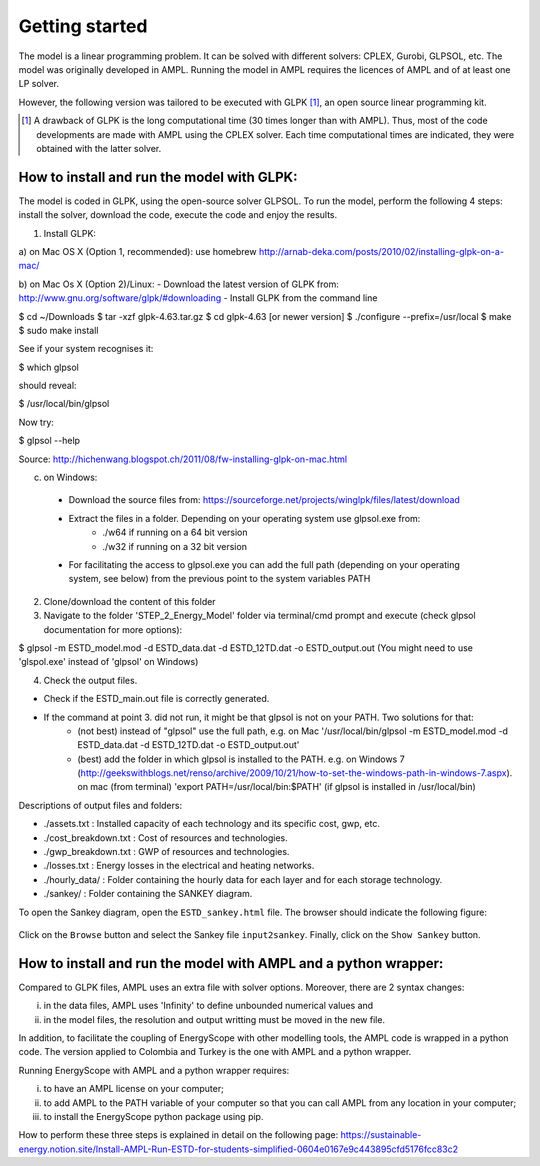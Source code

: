 Getting started
+++++++++++++++

The model is a linear programming problem. It can be solved with different solvers: CPLEX, Gurobi, GLPSOL, etc. 
The model was originally developed in AMPL. Running the model in AMPL requires the licences of AMPL and of at least one LP solver.  

However, the following version was tailored to be executed with GLPK [1]_, an open source linear programming kit. 


.. [1]
    A drawback of GLPK is the long computational time (30 times longer than with AMPL). Thus, most of the code developments are made with AMPL using the CPLEX solver. Each time computational times are indicated, they were obtained with the latter solver.


How to install and run the model with GLPK:
===========================================
The model is coded in GLPK, using the open-source solver GLPSOL. To run the model, perform the following 4 steps: install the solver, download the code, execute the code and enjoy the results.


1. Install GLPK:

a) on Mac OS X (Option 1, recommended): use homebrew
http://arnab-deka.com/posts/2010/02/installing-glpk-on-a-mac/

b) on Mac Os X (Option 2)/Linux:
- Download the latest version of GLPK from: http://www.gnu.org/software/glpk/#downloading
- Install GLPK from the command line

$ cd ~/Downloads  
$ tar -xzf glpk-4.63.tar.gz  
$ cd  glpk-4.63 [or newer version]  
$ ./configure --prefix=/usr/local  
$ make  
$ sudo make install  

See if your system recognises it:

$ which glpsol

should reveal:

$ /usr/local/bin/glpsol

Now try:

$ glpsol --help

Source: http://hichenwang.blogspot.ch/2011/08/fw-installing-glpk-on-mac.html

c) on Windows:

  - Download the source files from: https://sourceforge.net/projects/winglpk/files/latest/download
  - Extract the files in a folder. Depending on your operating system use glpsol.exe from:
      * ./w64 if running on a 64 bit version
      * ./w32 if running on a 32 bit version
  - For facilitating the access to glpsol.exe you can add the full path (depending on your operating system, see below) from the previous point to the system variables PATH

2. Clone/download the content of this folder

3. Navigate to the folder 'STEP_2_Energy_Model' folder via terminal/cmd prompt and execute (check glpsol documentation for more options):

$ glpsol -m ESTD_model.mod -d ESTD_data.dat -d ESTD_12TD.dat -o ESTD_output.out
(You might need to use 'glspol.exe' instead of 'glpsol' on Windows)

4. Check the output files.

- Check if the ESTD_main.out file is correctly generated.
- If the command at point 3. did not run, it might be that glpsol is not on your PATH. Two solutions for that:
    * (not best) instead of "glpsol" use the full path, e.g. on Mac '/usr/local/bin/glpsol  -m ESTD_model.mod -d ESTD_data.dat -d ESTD_12TD.dat -o ESTD_output.out'
    * (best) add the folder in which glpsol is installed to the PATH. e.g. on Windows 7 (http://geekswithblogs.net/renso/archive/2009/10/21/how-to-set-the-windows-path-in-windows-7.aspx). on mac (from terminal) 'export PATH=/usr/local/bin:$PATH' (if glpsol is installed in /usr/local/bin)

Descriptions of output files and folders: 

- ./assets.txt : Installed capacity of each technology and its specific cost, gwp, etc. 
- ./cost_breakdown.txt : Cost of resources and technologies. 
- ./gwp_breakdown.txt : GWP of resources and technologies. 
- ./losses.txt : Energy losses in the electrical and heating networks. 
- ./hourly_data/ : Folder containing the hourly data for each layer and for each storage technology. 
- ./sankey/ : Folder containing the SANKEY diagram. 

To open the Sankey diagram, open the ``ESTD_sankey.html`` file. The browser should indicate the following figure:

.. figure:: /images/sankey_select_file.png

Click on the ``Browse`` button and select the Sankey file ``input2sankey``. Finally, click on the ``Show Sankey`` button.

How to install and run the model with AMPL and a python wrapper:
================================================================

Compared to GLPK files, AMPL uses an extra file with solver options. Moreover, there are 2 syntax changes: 

(i) in the data files, AMPL uses 'Infinity' to define unbounded numerical values and 
(ii) in the model files, the resolution and output writting must be moved in the new file.

In addition, to facilitate the coupling of EnergyScope with other modelling tools, the AMPL code is wrapped in a python code. The version applied to Colombia and Turkey is the one with AMPL and a python wrapper.

Running EnergyScope with AMPL and a python wrapper requires:

(i) to have an AMPL license on your computer;
(ii) to add AMPL to the PATH variable of your computer so that you can call AMPL from any location in your computer;
(iii) to install the EnergyScope python package using pip.

How to perform these three steps is explained in detail on the following page: https://sustainable-energy.notion.site/Install-AMPL-Run-ESTD-for-students-simplified-0604e0167e9c443895cfd5176fcc83c2


